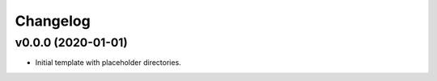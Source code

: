 Changelog
=========

v0.0.0 (2020-01-01)
-------------------

* Initial template with placeholder directories.